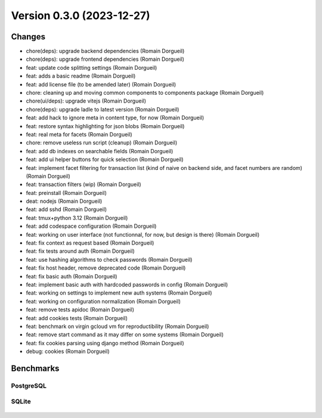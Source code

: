 Version 0.3.0 (2023-12-27)
==========================

Changes
:::::::

* chore(deps): upgrade backend dependencies (Romain Dorgueil)
* chore(deps): upgrade frontend dependencies (Romain Dorgueil)
* feat: update code splitting settings (Romain Dorgueil)
* feat: adds a basic readme (Romain Dorgueil)
* feat: add license file (to be amended later) (Romain Dorgueil)
* chore: cleaning up and moving common components to components package (Romain Dorgueil)
* chore(ui/deps): upgrade vitejs (Romain Dorgueil)
* chore(deps): upgrade ladle to latest version (Romain Dorgueil)
* feat: add hack to ignore meta in content type, for now (Romain Dorgueil)
* feat: restore syntax highlighting for json blobs (Romain Dorgueil)
* feat: real meta for facets (Romain Dorgueil)
* chore: remove useless run script (cleanup) (Romain Dorgueil)
* feat: add db indexes on searchable fields (Romain Dorgueil)
* feat: add ui helper buttons for quick selection (Romain Dorgueil)
* feat: implement facet filtering for transaction list (kind of naive on backend side, and facet numbers are random) (Romain Dorgueil)
* feat: transaction filters (wip) (Romain Dorgueil)
* feat: preinstall (Romain Dorgueil)
* deat: nodejs (Romain Dorgueil)
* feat: add sshd (Romain Dorgueil)
* feat: tmux+python 3.12 (Romain Dorgueil)
* feat: add codespace configuration (Romain Dorgueil)
* feat: working on user interface (not functionnal, for now, but design is there) (Romain Dorgueil)
* feat: fix context as request based (Romain Dorgueil)
* feat: fix tests around auth (Romain Dorgueil)
* feat: use hashing algorithms to check passwords (Romain Dorgueil)
* feat: fix host header, remove deprecated code (Romain Dorgueil)
* feat: fix basic auth (Romain Dorgueil)
* feat: implement basic auth with hardcoded passwords in config (Romain Dorgueil)
* feat: working on settings to implement new auth systems (Romain Dorgueil)
* feat: working on configuration normalization (Romain Dorgueil)
* feat: remove tests apidoc (Romain Dorgueil)
* feat: add cookies tests (Romain Dorgueil)
* feat: benchmark on virgin gcloud vm for reproductibility (Romain Dorgueil)
* feat: remove start command as it may differ on some systems (Romain Dorgueil)
* feat: fix cookies parsing using django method (Romain Dorgueil)
* debug: cookies (Romain Dorgueil)

Benchmarks
::::::::::

PostgreSQL
----------

.. figure:: benchmarks/0.3.0-postgresql.svg

SQLite
----------

.. figure:: benchmarks/0.3.0-sqlite.svg
